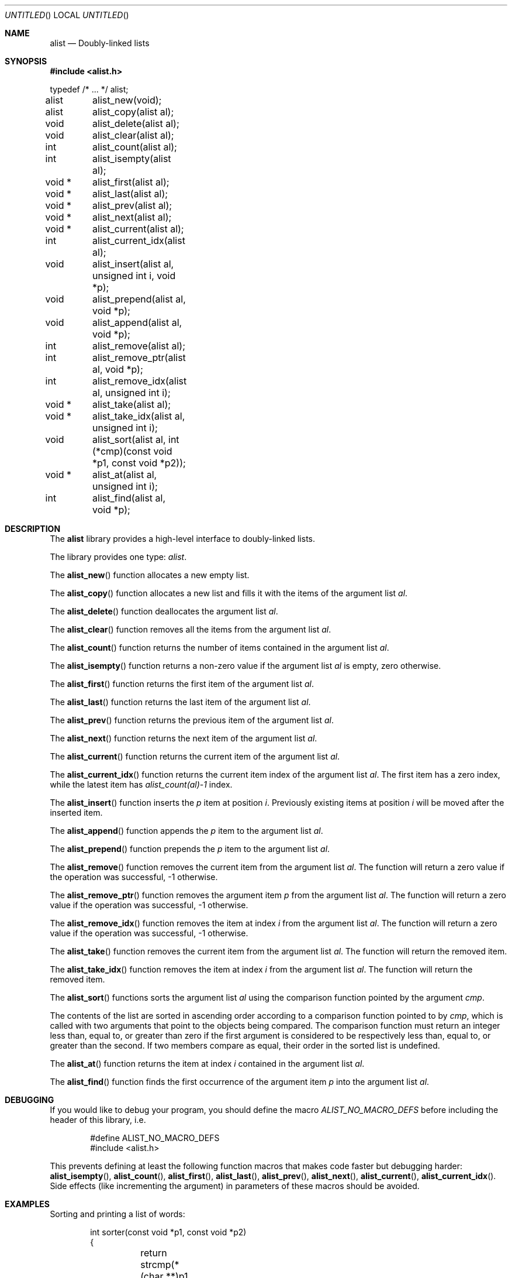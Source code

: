 .\" -*- nroff -*-
.\" $Id: alist.3,v 1.4 2004/03/09 22:37:19 rrt Exp $
.Dd February 12, 2001
.Os
.Dt ALIST 3
.Sh NAME
.Nm alist
.Nd Doubly-linked lists
.Sh SYNOPSIS
.Fd #include <alist.h>
.Bd -literal

typedef /* ... */ alist;

alist	alist_new(void);
alist	alist_copy(alist al);
void	alist_delete(alist al);
void	alist_clear(alist al);
int	alist_count(alist al);
int	alist_isempty(alist al);
void *	alist_first(alist al);
void *	alist_last(alist al);
void *	alist_prev(alist al);
void *	alist_next(alist al);
void *	alist_current(alist al);
int	alist_current_idx(alist al);
void	alist_insert(alist al, unsigned int i, void *p);
void	alist_prepend(alist al, void *p);
void	alist_append(alist al, void *p);
int	alist_remove(alist al);
int	alist_remove_ptr(alist al, void *p);
int	alist_remove_idx(alist al, unsigned int i);
void *	alist_take(alist al);
void *	alist_take_idx(alist al, unsigned int i);
void	alist_sort(alist al, int (*cmp)(const void *p1, const void *p2));
void *	alist_at(alist al, unsigned int i);
int	alist_find(alist al, void *p);
.Ed
.Sh DESCRIPTION
The
.Nm
library provides a high-level interface to doubly-linked lists.
.Pp
The library provides one type:
.Fa alist .
.Pp
The
.Fn alist_new
function allocates a new empty list.
.Pp
The
.Fn alist_copy
function allocates a new list and fills it with the items of the argument
list
.Fa al .
.Pp
The
.Fn alist_delete
function
deallocates the argument list
.Fa al .
.Pp
The
.Fn alist_clear
function removes all the items from the argument list
.Fa al .
.Pp
The
.Fn alist_count
function returns the number of items contained in the argument list
.Fa al .
.Pp
The
.Fn alist_isempty
function returns a non-zero value if the argument list
.Fa al
is empty, zero otherwise.
.Pp
The
.Fn alist_first
function returns the first item of the argument list
.Fa al .
.Pp
The
.Fn alist_last
function returns the last item of the argument list
.Fa al .
.Pp
The
.Fn alist_prev
function returns the previous item of the argument list
.Fa al .
.Pp
The
.Fn alist_next
function returns the next item of the argument list
.Fa al .
.Pp
The
.Fn alist_current
function returns the current item of the argument list
.Fa al .
.Pp
The
.Fn alist_current_idx
function returns the current item index of the argument list
.Fa al .
The first item has a zero index, while the latest item has
.Fa alist_count(al)-1
index.
.Pp
The
.Fn alist_insert
function inserts the
.Fa p
item at position
.Fa i .
Previously existing items at position
.Fa i
will be moved after the inserted item.
.Pp
The
.Fn alist_append
function appends the
.Fa p
item to the argument list
.Fa al .
.Pp
The
.Fn alist_prepend
function prepends the
.Fa p
item to the argument list
.Fa al .
.Pp
The
.Fn alist_remove
function removes the current item from the argument list
.Fa al .
The function will return
a zero value if the operation was successful, -1 otherwise.
.Pp
The
.Fn alist_remove_ptr
function removes the argument item
.Fa p
from the argument list
.Fa al .
The function will return
a zero value if the operation was successful, -1 otherwise.
.Pp
The
.Fn alist_remove_idx
function removes the item at index
.Fa i
from the argument list
.Fa al .
The function will return
a zero value if the operation was successful, -1 otherwise.
.Pp
The
.Fn alist_take
function removes the current item from the argument list
.Fa al .
The function will return the removed item.
.Pp
The
.Fn alist_take_idx
function removes the item at index
.Fa i
from the argument list
.Fa al .
The function will return the removed item.
.Pp
The
.Fn alist_sort
functions sorts the argument list
.Fa al
using the comparison function pointed by the argument
.Fa cmp .
.Pp
The contents of the list are sorted in ascending order
according to a comparison function pointed to by
.Fa cmp ,
which is called with two arguments that point to the
objects being compared.
The comparison function must return an integer less than,
equal to, or greater than zero if the first argument is
considered to be respectively less than, equal to, or
greater than the second. If two members compare as equal,
their order in the sorted list is undefined.
.Pp
The
.Fn alist_at
function returns the item at index
.Fa i
contained in the argument list
.Fa al .
.Pp
The
.Fn alist_find
function finds the first occurrence of the argument item
.Fa p
into the argument list
.Fa al .
.Sh DEBUGGING
If you would like to debug your program, you should define the macro
.Fa ALIST_NO_MACRO_DEFS
before including the header of this library, i.e.
.Bd -literal -offset indent
#define ALIST_NO_MACRO_DEFS
#include <alist.h>
.Ed
.Pp
This prevents defining at least the following function macros that makes
code faster but debugging harder:
.Fn alist_isempty ,
.Fn alist_count ,
.Fn alist_first ,
.Fn alist_last ,
.Fn alist_prev ,
.Fn alist_next ,
.Fn alist_current ,
.Fn alist_current_idx .
Side effects (like incrementing the argument) in parameters of these macros
should be avoided.
.Sh EXAMPLES
Sorting and printing a list of words:
.Bd -literal -offset indent
int sorter(const void *p1, const void *p2)
{
	return strcmp(*(char **)p1, *(char **)p2);
}

int main(void)
{
	alist al;
	char *s;
	al = alist_new();
	alist_append(al, "long");
	alist_append(al, "int");
	alist_append(al, "double");
	alist_append(al, "char");
	alist_append(al, "float");
	alist_sort(al, sorter);
	for (s = alist_first(al); s != NULL; s = alist_next(al))
		printf("Item #%d: %s\\n",
		       alist_current_idx(al) + 1, s);
	alist_delete(al);
	return 0;
}
.Ed
.Pp
An address book:
.Bd -literal -offset indent
typedef struct person {
	char *first_name;
	char *last_name;
	char *phone;
} person;

int sorter(const void *p1, const void *p2)
{
	person *pe1 = *(person **)p1, *pe2 = *(person **)p2;
	int v;
	if ((v = strcmp(pe1->last_name, pe2->last_name)) == 0)
		v = strcmp(pe1->first_name, pe2->first_name);
	return v;
}

int main(void)
{
	alist al;
	person *p, p1, p2, p3, p4;
	al = alist_new();
	p1.first_name = "Joe";
	p1.last_name = "Green";
	p1.phone = "555-123456";
	p2.first_name = "Joe";
	p2.last_name = "Doe";
	p2.phone = "555-654321";
	p3.first_name = "Dennis";
	p3.last_name = "Ritchie";
	p3.phone = "555-314159";
	p4.first_name = "Brian";
	p4.last_name = "Kernighan";
	p4.phone = "555-271828";

	alist_append(al, &p1);
	alist_append(al, &p2);
	alist_append(al, &p3);
	alist_append(al, &p4);
	alist_sort(al, sorter);
	for (p = alist_first(al); p != NULL; p = alist_next(al))
		printf("Person #%d: %10s, %-10s Tel.: %s\\n",
		       alist_current_idx(al) + 1,
		       p->first_name, p->last_name, p->phone);
	alist_delete(al);
	return 0;
}
.Ed
.Pp
A list of lists:
.Bd -literal -offset indent
alist al1, al2, al3, al;
char *s;
al1 = alist_new();
al2 = alist_new();
al3 = alist_new();
alist_append(al2, "obj1");
alist_append(al2, "obj2");
alist_append(al2, "obj3");
alist_append(al3, "obja");
alist_append(al3, "objb");
alist_append(al3, "objc");
alist_append(al1, al2);
alist_append(al1, al3);
for (al = alist_first(al1); al != NULL; al = alist_next(al1))
	for (s = alist_first(al); s != NULL; s = alist_next(al))
		printf("String: %s\\n");
alist_delete(al1);
alist_delete(al2);
alist_delete(al3);
.Ed
.Sh AUTHORS
Sandro Sigala <sandro@sigala.it>

